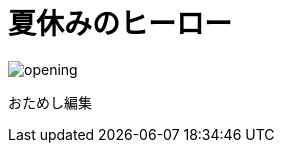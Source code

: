 :lang: ja

:doctype: book
:toc: left
:toclevels: 2
:docname: = 夏休みのヒーロー

= 夏休みのヒーロー

image::opening.png[]

おためし編集